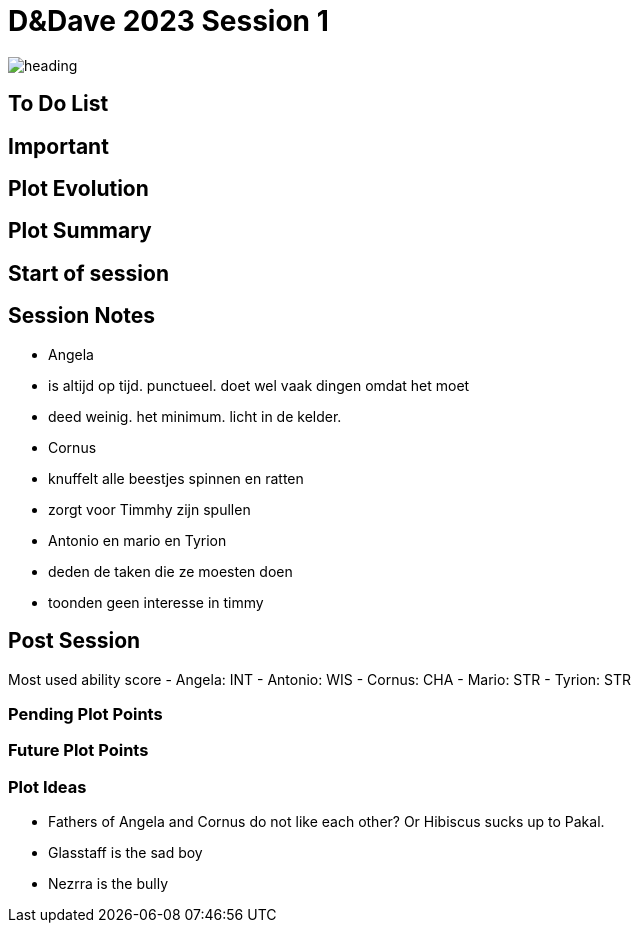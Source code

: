 ifndef::rootdir[]
:rootdir: ../..
endif::[]
ifndef::homedir[]
:homedir: ..
endif::[]

= D&Dave 2023 Session 1

image::{homedir}/assets/images/heading.jpg[]

== To Do List


== Important


== Plot Evolution
 

== Plot Summary


== Start of session


== Session Notes
- Angela
    - is altijd op tijd. punctueel. doet wel vaak dingen omdat het moet
    - deed weinig. het minimum. licht in de kelder.
- Cornus
    - knuffelt alle beestjes spinnen en ratten
    - zorgt voor Timmhy zijn spullen
- Antonio en mario en Tyrion
    - deden de taken die ze moesten doen
    - toonden geen interesse in timmy

== Post Session
Most used ability score
- Angela: INT 
- Antonio: WIS
- Cornus: CHA
- Mario: STR
- Tyrion: STR

=== Pending Plot Points


=== Future Plot Points


=== Plot Ideas
- Fathers of Angela and Cornus do not like each other? Or Hibiscus sucks up to Pakal.
- Glasstaff is the sad boy
- Nezrra is the bully
